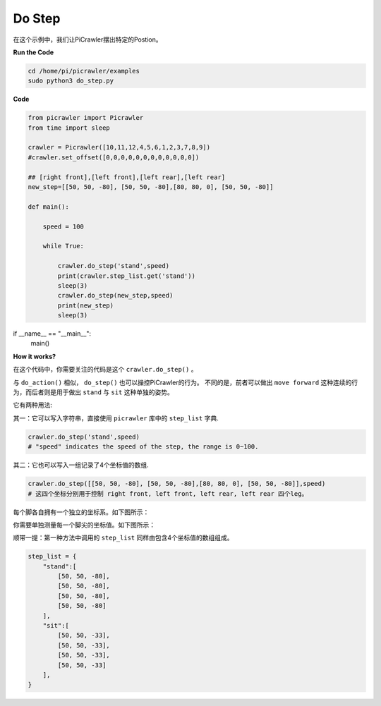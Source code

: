 Do Step
=============

在这个示例中，我们让PiCrawler摆出特定的Postion。


**Run the Code**

.. raw:: html

    <run></run>

.. code-block::

    cd /home/pi/picrawler/examples
    sudo python3 do_step.py


**Code**

.. raw:: html

    <run></run>

.. code-block:: python

    from picrawler import Picrawler
    from time import sleep

    crawler = Picrawler([10,11,12,4,5,6,1,2,3,7,8,9]) 
    #crawler.set_offset([0,0,0,0,0,0,0,0,0,0,0,0])

    ## [right front],[left front],[left rear],[left rear]
    new_step=[[50, 50, -80], [50, 50, -80],[80, 80, 0], [50, 50, -80]]

    def main():  
        
        speed = 100
            
        while True:
            
            crawler.do_step('stand',speed)
            print(crawler.step_list.get('stand'))
            sleep(3)
            crawler.do_step(new_step,speed)
            print(new_step)
            sleep(3)

if __name__ == "__main__":
    main()


**How it works?**

在这个代码中，你需要关注的代码是这个 ``crawler.do_step()`` 。 

与 ``do_action()`` 相似， ``do_step()`` 也可以操控PiCrawler的行为。
不同的是，前者可以做出 ``move forward`` 这种连续的行为，而后者则是用于做出 ``stand`` 与 ``sit`` 这种单独的姿势。


它有两种用法:


其一：它可以写入字符串，直接使用 ``picrawler`` 库中的 ``step_list`` 字典.

.. code-block:: python

    crawler.do_step('stand',speed) 
    # "speed" indicates the speed of the step, the range is 0~100.


其二：它也可以写入一组记录了4个坐标值的数组.

.. code-block:: python

    crawler.do_step([[50, 50, -80], [50, 50, -80],[80, 80, 0], [50, 50, -80]],speed)
    # 这四个坐标分别用于控制 right front, left front, left rear, left rear 四个leg。

每个脚各自拥有一个独立的坐标系。如下图所示：

.. image:: image/

你需要单独测量每一个脚尖的坐标值。如下图所示：

.. image:: image/


顺带一提：第一种方法中调用的 ``step_list`` 同样由包含4个坐标值的数组组成。

.. code-block:: python

    step_list = {
        "stand":[
            [50, 50, -80],
            [50, 50, -80],
            [50, 50, -80],
            [50, 50, -80]
        ],
        "sit":[
            [50, 50, -33],
            [50, 50, -33],
            [50, 50, -33],
            [50, 50, -33]
        ],
    }





